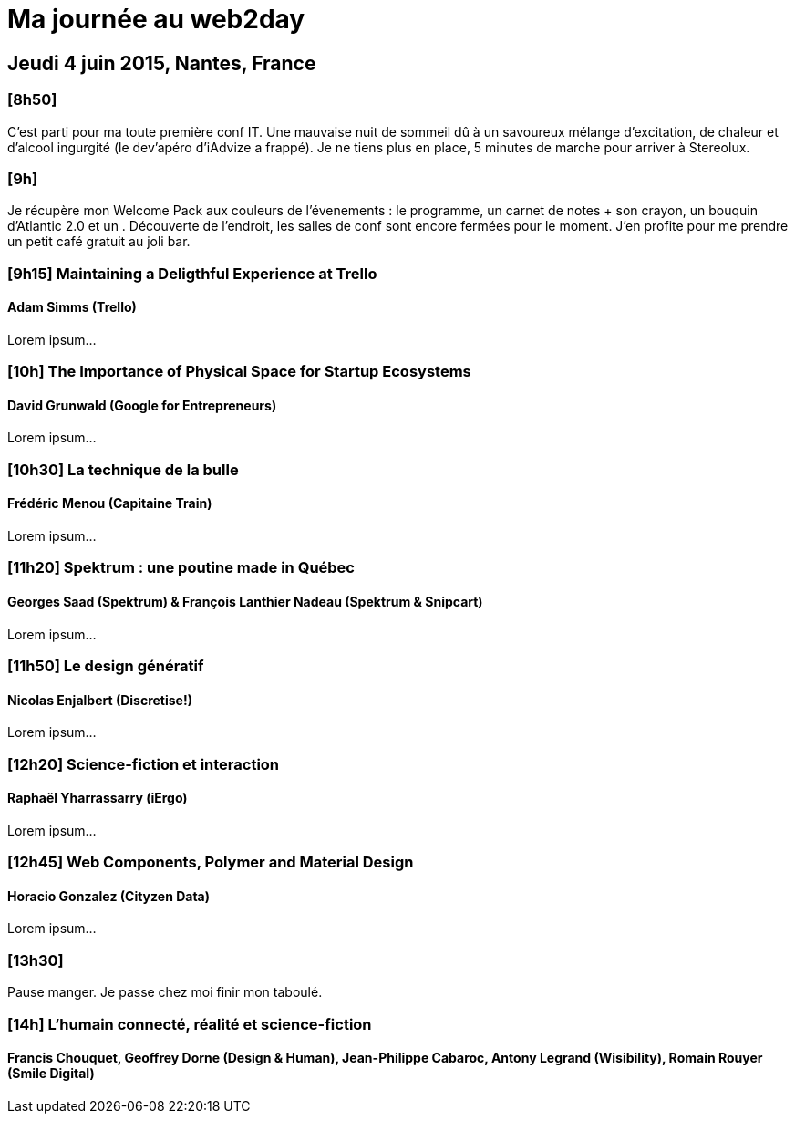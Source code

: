 # Ma journée au web2day
:hp-tags: français, tech, conf

## Jeudi 4 juin 2015, Nantes, France

### [8h50]

C'est parti pour ma toute première conf IT. Une mauvaise nuit de sommeil dû à un savoureux mélange d'excitation, de chaleur et d'alcool ingurgité (le dev'apéro d'iAdvize a frappé). Je ne tiens plus en place, 5 minutes de marche pour arriver à Stereolux.

### [9h]

Je récupère mon Welcome Pack aux couleurs de l'évenements : le programme, un carnet de notes + son crayon, un bouquin d'Atlantic 2.0 et un .
Découverte de l'endroit, les salles de conf sont encore fermées pour le moment. J'en profite pour me prendre un petit café gratuit au joli bar.

### [9h15] Maintaining a Deligthful Experience at Trello

#### Adam Simms (Trello)

Lorem ipsum...

### [10h] The Importance of Physical Space for Startup Ecosystems

#### David Grunwald (Google for Entrepreneurs)

Lorem ipsum...

### [10h30] La technique de la bulle

#### Frédéric Menou (Capitaine Train)

Lorem ipsum...

### [11h20] Spektrum : une poutine made in Québec

#### Georges Saad (Spektrum) & François Lanthier Nadeau (Spektrum & Snipcart)

Lorem ipsum...

### [11h50] Le design génératif

#### Nicolas Enjalbert (Discretise!)

Lorem ipsum...

### [12h20] Science-fiction et interaction

#### Raphaël Yharrassarry (iErgo)

Lorem ipsum...

### [12h45] Web Components, Polymer and Material Design

#### Horacio Gonzalez (Cityzen Data)

Lorem ipsum...

### [13h30] 

Pause manger. Je passe chez moi finir mon taboulé.

### [14h] L’humain connecté, réalité et science-fiction

#### Francis Chouquet, Geoffrey Dorne (Design & Human), Jean-Philippe Cabaroc, Antony Legrand (Wisibility), Romain Rouyer (Smile Digital)

